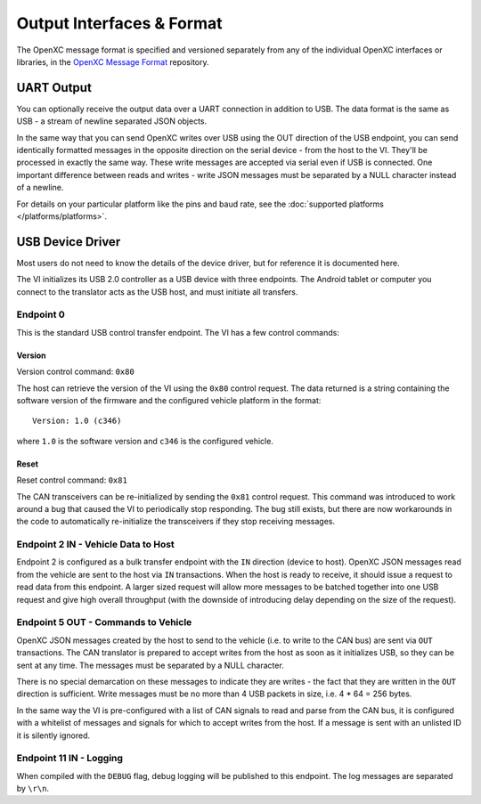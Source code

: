 ===========================
Output Interfaces & Format
===========================

The OpenXC message format is specified and versioned separately from any of the
individual OpenXC interfaces or libraries, in the `OpenXC Message Format
<https://github.com/openxc/openxc-message-format>`_ repository.

UART Output
==============

You can optionally receive the output data over a UART connection in
addition to USB. The data format is the same as USB - a stream of newline
separated JSON objects.

In the same way that you can send OpenXC writes over USB using the OUT direction
of the USB endpoint, you can send identically formatted messages in the opposite
direction on the serial device - from the host to the VI. They'll be processed
in exactly the same way. These write messages are accepted via serial even if
USB is connected. One important difference between reads and writes - write JSON
messages must be separated by a NULL character instead of a newline.

For details on your particular platform like the pins and baud rate, see the
:doc:`supported platforms </platforms/platforms>`.

USB Device Driver
=================

Most users do not need to know the details of the device driver, but for
reference it is documented here.

The VI initializes its USB 2.0 controller as a USB device with three
endpoints. The Android tablet or computer you connect to the translator acts as
the USB host, and must initiate all transfers.

Endpoint 0
----------

This is the standard USB control transfer endpoint. The VI has a few control
commands:

Version
```````

Version control command: ``0x80``

The host can retrieve the version of the VI using the ``0x80`` control request.
The data returned is a string containing the software version of the firmware
and the configured vehicle platform in the format:

::

    Version: 1.0 (c346)

where ``1.0`` is the software version and ``c346`` is the configured
vehicle.

Reset
`````

Reset control command: ``0x81``

The CAN transceivers can be re-initialized by sending the ``0x81`` control
request. This command was introduced to work around a bug that caused the VI to
periodically stop responding. The bug still exists, but there are now
workarounds in the code to automatically re-initialize the transceivers if they
stop receiving messages.

Endpoint 2 IN - Vehicle Data to Host
------------------------------------

Endpoint 2 is configured as a bulk transfer endpoint with the ``IN``
direction (device to host). OpenXC JSON messages read from the vehicle
are sent to the host via ``IN`` transactions. When the host is ready to
receive, it should issue a request to read data from this endpoint. A
larger sized request will allow more messages to be batched together
into one USB request and give high overall throughput (with the downside
of introducing delay depending on the size of the request).

Endpoint 5 OUT - Commands to Vehicle
------------------------------------

OpenXC JSON messages created by the host to send to the vehicle (i.e. to
write to the CAN bus) are sent via ``OUT`` transactions. The CAN
translator is prepared to accept writes from the host as soon as it
initializes USB, so they can be sent at any time. The messages must be separated
by a NULL character.

There is no special demarcation on these messages to indicate they are writes -
the fact that they are written in the ``OUT`` direction is sufficient. Write
messages must be no more than 4 USB packets in size, i.e. 4 \* 64 = 256 bytes.

In the same way the VI is pre-configured with a list of CAN signals to read and
parse from the CAN bus, it is configured with a whitelist of messages and
signals for which to accept writes from the host. If a message is sent with an
unlisted ID it is silently ignored.

Endpoint 11 IN - Logging
------------------------

When compiled with the ``DEBUG`` flag, debug logging will be published to this
endpoint. The log messages are separated by ``\r\n``.
